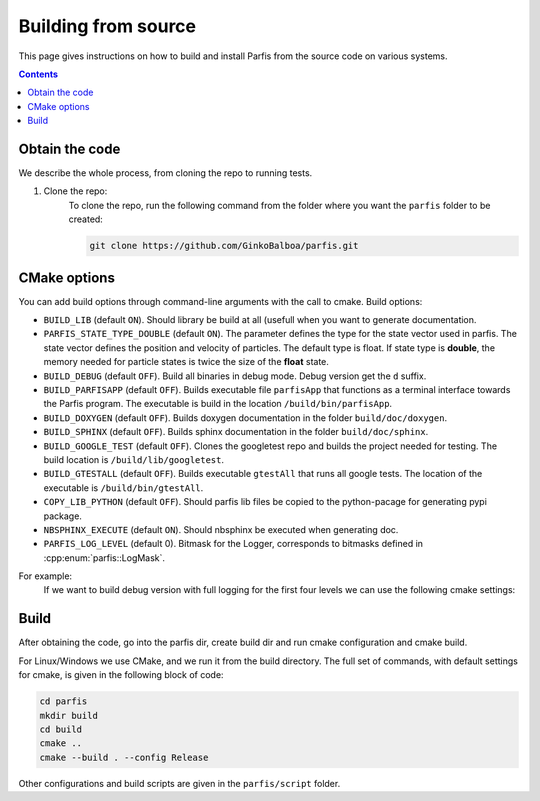 ====================
Building from source
====================

This page gives instructions on how to build and install Parfis from the source code on 
various systems.

.. contents::

Obtain the code
===============

We describe the whole process, from cloning the repo to running tests.

#. Clone the repo:
    To clone the repo, run the following command from the folder 
    where you want the ``parfis`` folder to be created:

    .. code-block:: bash

        git clone https://github.com/GinkoBalboa/parfis.git


CMake options
=============

You can add build options through command-line arguments with the call to cmake. Build options:

- ``BUILD_LIB`` (default ``ON``). Should library be build at all (usefull when you want to generate
  documentation.
- ``PARFIS_STATE_TYPE_DOUBLE`` (default ``ON``). The parameter defines the type for the state 
  vector used in parfis. The state vector defines the position and velocity of particles. The 
  default type is float. If state type is **double**, the memory needed for particle states is 
  twice the size of the **float** state.
- ``BUILD_DEBUG`` (default ``OFF``). Build all binaries in debug mode. Debug version get the ``d``
  suffix.
- ``BUILD_PARFISAPP`` (default ``OFF``). Builds executable file ``parfisApp`` that functions as
  a terminal interface towards the Parfis program. The executable is build in the location
  ``/build/bin/parfisApp``.
- ``BUILD_DOXYGEN`` (default ``OFF``). Builds doxygen documentation in the folder 
  ``build/doc/doxygen``.
- ``BUILD_SPHINX`` (default ``OFF``). Builds sphinx documentation in the folder  
  ``build/doc/sphinx``.
- ``BUILD_GOOGLE_TEST`` (default ``OFF``). Clones the googletest repo and builds the project needed
  for testing. The build location is ``/build/lib/googletest``.
- ``BUILD_GTESTALL`` (default ``OFF``). Builds executable ``gtestAll`` that runs all google tests.
  The location of the executable is ``/build/bin/gtestAll``.
- ``COPY_LIB_PYTHON`` (default ``OFF``). Should parfis lib files be copied to the python-pacage for 
  generating pypi package.
- ``NBSPHINX_EXECUTE`` (default ``ON``). Should nbsphinx be executed when generating doc.
- ``PARFIS_LOG_LEVEL`` (default 0). Bitmask for the Logger, corresponds to bitmasks defined in 
  :cpp:enum:`parfis::LogMask`.

For example: 
  If we want to build debug version with full logging for the first four levels we can use the 
  following cmake settings:
  
    .. code-block::bash

        parfis/build$ cmake .. -DBUILD_DEBUG=ON -DPARFIS_LOG_LEVEL=15 


Build
=====

After obtaining the code, go into the parfis dir, create build dir and run cmake configuration and 
cmake build.

For Linux/Windows we use CMake, and we run it from the build directory. The full set of 
commands, with default settings for cmake, is given in the following block of code:

.. code-block:: bash

    cd parfis
    mkdir build
    cd build
    cmake ..
    cmake --build . --config Release

Other configurations and build scripts are given in the ``parfis/script``
folder.